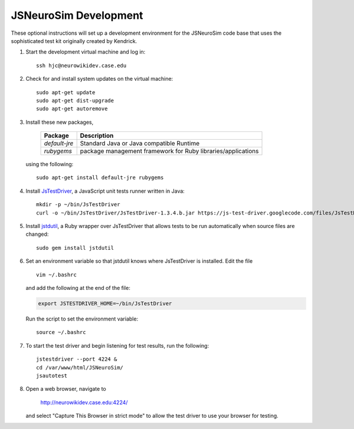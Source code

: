 JSNeuroSim Development
================================================================================
These optional instructions will set up a development environment for the
JSNeuroSim code base that uses the sophisticated test kit originally created by
Kendrick.

1.  Start the development virtual machine and log in::

        ssh hjc@neurowikidev.case.edu

2.  Check for and install system updates on the virtual machine::

        sudo apt-get update
        sudo apt-get dist-upgrade
        sudo apt-get autoremove

3.  Install these new packages,

        ========================    ============================================
        Package                     Description
        ========================    ============================================
        *default-jre*               Standard Java or Java compatible Runtime
        *rubygems*                  package management framework for Ruby
                                    libraries/applications
        ========================    ============================================

    using the following::

        sudo apt-get install default-jre rubygems

4.  Install `JsTestDriver <http://code.google.com/p/js-test-driver/>`__, a
    JavaScript unit tests runner written in Java::

        mkdir -p ~/bin/JsTestDriver
        curl -o ~/bin/JsTestDriver/JsTestDriver-1.3.4.b.jar https://js-test-driver.googlecode.com/files/JsTestDriver-1.3.4.b.jar

5.  Install `jstdutil
    <http://cjohansen.no/en/javascript/jstdutil_a_ruby_wrapper_over_jstestdriver>`__,
    a Ruby wrapper over JsTestDriver that allows tests to be run automatically
    when source files are changed::

        sudo gem install jstdutil

6.  Set an environment variable so that jstdutil knows where JsTestDriver is
    installed. Edit the file ::
    
        vim ~/.bashrc

    and add the following at the end of the file:

    .. code-block:: bash
    
        export JSTESTDRIVER_HOME=~/bin/JsTestDriver
    
    Run the script to set the environment variable::
    
        source ~/.bashrc

7.  To start the test driver and begin listening for test results, run the
    following::

        jstestdriver --port 4224 &
        cd /var/www/html/JSNeuroSim/
        jsautotest

8.  Open a web browser, navigate to

        http://neurowikidev.case.edu:4224/

    and select "Capture This Browser in strict mode" to allow the test driver to
    use your browser for testing.
